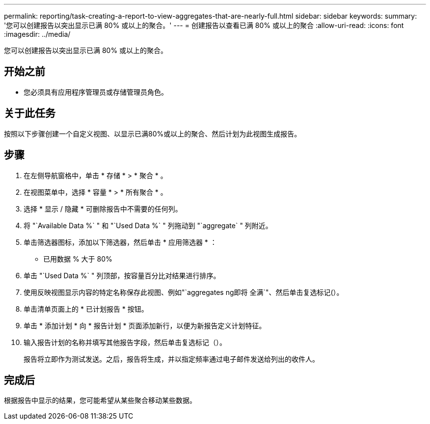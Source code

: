 ---
permalink: reporting/task-creating-a-report-to-view-aggregates-that-are-nearly-full.html 
sidebar: sidebar 
keywords:  
summary: '您可以创建报告以突出显示已满 80% 或以上的聚合。' 
---
= 创建报告以查看已满 80% 或以上的聚合
:allow-uri-read: 
:icons: font
:imagesdir: ../media/


[role="lead"]
您可以创建报告以突出显示已满 80% 或以上的聚合。



== 开始之前

* 您必须具有应用程序管理员或存储管理员角色。




== 关于此任务

按照以下步骤创建一个自定义视图、以显示已满80%或以上的聚合、然后计划为此视图生成报告。



== 步骤

. 在左侧导航窗格中，单击 * 存储 * > * 聚合 * 。
. 在视图菜单中，选择 * 容量 * > * 所有聚合 * 。
. 选择 * 显示 / 隐藏 * 可删除报告中不需要的任何列。
. 将 "`Available Data %` " 和 "`Used Data %` " 列拖动到 "`aggregate` " 列附近。
. 单击筛选器图标，添加以下筛选器，然后单击 * 应用筛选器 * ：
+
** 已用数据 % 大于 80%


. 单击 "`Used Data %` " 列顶部，按容量百分比对结果进行排序。
. 使用反映视图显示内容的特定名称保存此视图、例如"`aggregates ng即将 全满`"、然后单击复选标记(image:../media/blue-check.gif[""]）。
. 单击清单页面上的 * 已计划报告 * 按钮。
. 单击 * 添加计划 * 向 * 报告计划 * 页面添加新行，以便为新报告定义计划特征。
. 输入报告计划的名称并填写其他报告字段，然后单击复选标记（image:../media/blue-check.gif[""]）。
+
报告将立即作为测试发送。之后，报告将生成，并以指定频率通过电子邮件发送给列出的收件人。





== 完成后

根据报告中显示的结果，您可能希望从某些聚合移动某些数据。

